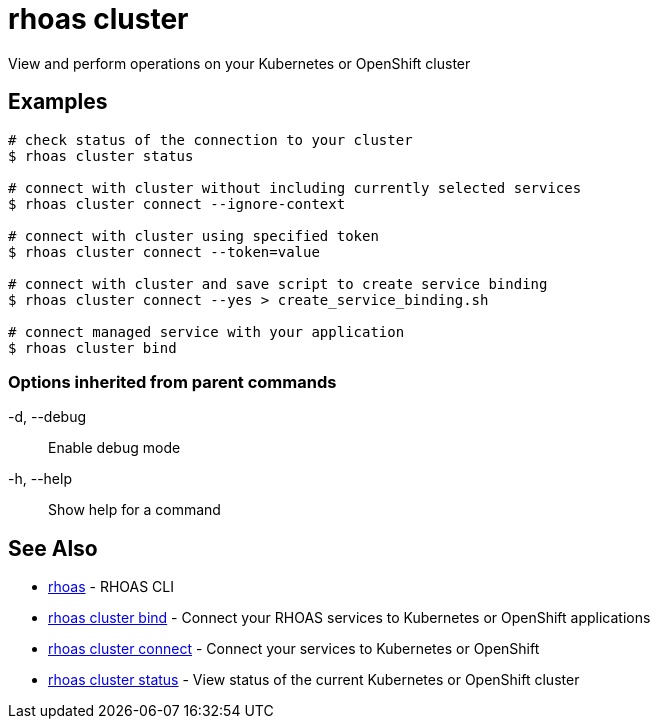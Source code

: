 = rhoas cluster

[role="_abstract"]
ifdef::env-github,env-browser[:relfilesuffix: .adoc]

View and perform operations on your Kubernetes or OpenShift cluster

[discrete]
== Examples

....
# check status of the connection to your cluster
$ rhoas cluster status 

# connect with cluster without including currently selected services
$ rhoas cluster connect --ignore-context

# connect with cluster using specified token
$ rhoas cluster connect --token=value

# connect with cluster and save script to create service binding
$ rhoas cluster connect --yes > create_service_binding.sh

# connect managed service with your application
$ rhoas cluster bind 

....

=== Options inherited from parent commands

  -d, --debug::   Enable debug mode
  -h, --help::    Show help for a command

[discrete]
== See Also

* link:rhoas{relfilesuffix}[rhoas]	 - RHOAS CLI
* link:rhoas_cluster_bind{relfilesuffix}[rhoas cluster bind]	 - Connect your RHOAS services to Kubernetes or OpenShift applications
* link:rhoas_cluster_connect{relfilesuffix}[rhoas cluster connect]	 - Connect your services to Kubernetes or OpenShift
* link:rhoas_cluster_status{relfilesuffix}[rhoas cluster status]	 - View status of the current Kubernetes or OpenShift cluster

